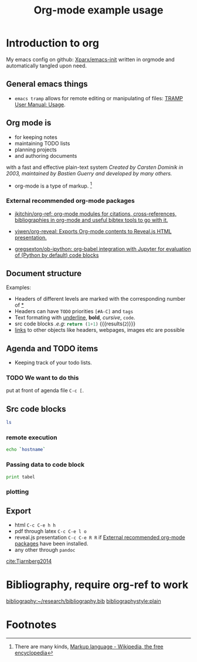 # -*- org-export-babel-evaluate: nil; -*-
#+OPTIONS: tags:nil tex:t toc:nil todo:t H:3 num:nil email:nil
#+LATEX_CMD: pdflatex
#+TITLE: Org-mode example usage
#+EMAIL: andreas.tjarnberg@liu.se

* Introduction to org                                         :orgmode:start:
:PROPERTIES:
:CUSTOM_ID: sec:Introduction
:END:

My emacs config on github: [[https://github.com/Xparx/emacs-init][Xparx/emacs-init]] written in orgmode and automatically tangled upon need.

** General emacs things

- =emacs tramp= allows for remote editing or manipulating of files: [[https://www.gnu.org/software/emacs/manual/html_node/tramp/Usage.html#Usage][TRAMP User Manual: Usage]].

** Org mode is
- for keeping notes
- maintaining TODO lists
- planning projects
- and authoring documents

with a fast and effective plain-text system
/Created by Carsten Dominik in 2003, maintained by Bastien Guerry and developed by many others./

- org-mode is a type of markup. [fn:1]

*** External recommended org-mode packages
:PROPERTIES:
:CUSTOM_ID: external
:END:

- [[https://github.com/jkitchin/org-ref][jkitchin/org-ref: org-mode modules for citations, cross-references, bibliographies in org-mode and useful bibtex tools to go with it.]]

- [[https://github.com/yjwen/org-reveal][yjwen/org-reveal: Exports Org-mode contents to Reveal.js HTML presentation.]]

- [[https://github.com/gregsexton/ob-ipython][gregsexton/ob-ipython: org-babel integration with Jupyter for evaluation of (Python by default) code blocks]]

** Document structure                                     :structure:example:
:PROPERTIES:
:exports: results
:END:

Examples:
- Headers of different levels are marked with the corresponding number of _*_
- Headers can have ~TODO~ priorities ~[#A-C]~ and ~tags~
- Text formating with  _underline_, *bold*, /cursive/, =code=.
- src code blocks /.e.g/: src_python{return (1+1)} {{{results(=2=)}}}
- [[#sec:agenda][links]] to other objects like headers, webpages, images etc are possible

** Agenda and TODO items
:PROPERTIES:
:CUSTOM_ID: sec:agenda
:END:

- Keeping track of your todo lists.

*** TODO We want to do this
put at front of agenda file =C-c [=.

** Src code blocks

#+name: list_files
#+begin_src sh
ls
#+end_src

*** remote execution

#+begin_src sh :dir /<username>@gamma.nsc.liu.se:
echo `hostname`
#+end_src

*** Passing data to code block 

#+begin_src python :results output :var tabel=list_files
print tabel
#+end_src

*** plotting

#+name: random_lines
#+BEGIN_SRC R :file myplot.png :exports results :results graphics
matplot(matrix(rnorm(100), 10), type="l")
#+END_SRC


#+caption: This is a caption. This section can be put anywhere in the document and the figure will be located there.
#+attr_org: :width 200px
#+RESULTS: random_lines


** Export

- html =C-c C-e h h=
- pdf through latex =C-c C-e l o=
- reveal.js presentation =C-c C-e R R= if [[#external][External recommended org-mode packages]] have been installed.
- any other through =pandoc=

[[cite:Tjarnberg2014]]


* Bibliography, require org-ref to work                              :ignore:

[[bibliography:~/research/bibliography.bib]]
[[bibliographystyle:plain]]

* Footnotes

[fn:1] There are many kinds, [[https://en.wikipedia.org/wiki/Markup_language][Markup language - Wikipedia, the free encyclopedia]]

